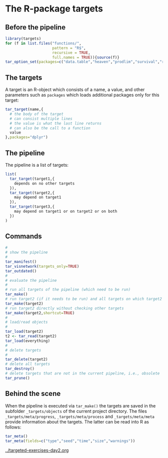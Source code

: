 * The R-package targets

** Before the pipeline

#+BEGIN_SRC R  :results output raw  :exports code  :session *R* :cache yes
library(targets)
for (f in list.files("functions/",
                     pattern = "R$",
                     recursive = TRUE,
                     full.names = TRUE)){source(f)}
tar_option_set(packages=c("data.table","heaven","prodlim","survival","riskRegression","ranger","ggplot2","glmnet","matrixStats","lava","Publish"))
#+END_SRC

** The targets

A target is an R-object which consists of a name, a value, and other
parameters such as =packages= which loads additional packages only for
this target:

#+BEGIN_SRC R  :results output raw  :exports code  :session *R* :cache yes  :eval never
tar_target(name,{
  # the body of the target
  # can consist multiple lines
  # the value is what the last line returns
  # can also be the call to a function
  value 
},packages="dplyr")
#+END_SRC

** The pipeline

The pipeline is a list of targets:

#+BEGIN_SRC R  :results output raw  :exports code  :session *R* :cache yes  :eval never
list(
  tar_target(target1,{
    depends on no other targets
  }),
  tar_target(target2,{
    may depend on target1
  }),
  tar_target(target3,{
    may depend on target1 or on target2 or on both
  })
)
#+END_SRC

** Commands

#+BEGIN_SRC R  :results output raw  :exports code  :session *R* :cache yes  :eval never
#
# show the pipeline
#
tar_manifest()
tar_visnetwork(targets_only=TRUE)
tar_outdated()
#
# evaluate the pipeline
#
# run all targets of the pipeline (which need to be run)
tar_make()
# run target2 (if it needs to be run) and all targets on which target2 depends
tar_make(target2)
# run target2 directly without checking other targets
tar_make(target2,shortcut=TRUE)
#
# load/read objects
#
tar_load(target2)
t2 <- tar_read(target2)
tar_load(everything)
#
# delete targets
#
tar_delete(target2)
# delete all targets
tar_destroy()
# delete targets that are not in the current pipeline, i.e., obsolete
tar_prune()
#+END_SRC

** Behind the scene

When the pipeline is executed via =tar_make()= the targets are saved
in the subfolder =_targets/objects= of the current project directory.
The files =_targets/meta/progress=, =_targets/meta/process= and
=_targets/meta/meta= provide information about the targets. The latter
can be read into R as follows:

#+BEGIN_SRC R  :results output raw  :exports code  :session *R* :cache yes  :eval never
tar_meta()
tar_meta(fields=c("type","seed","time","size","warnings"))
#+END_SRC

[[../targeted-exercises-day2.org]]
